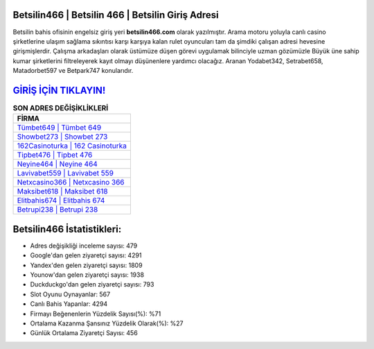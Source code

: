 ﻿Betsilin466 | Betsilin 466 | Betsilin Giriş Adresi
===================================

.. image:: images/betsilin-giris.jpg
   :width: 600
   
Betsilin bahis ofisinin engelsiz giriş yeri **betsilin466.com** olarak yazılmıştır. Arama motoru yoluyla canlı casino şirketlerine ulaşım sağlama sıkıntısı karşı karşıya kalan rulet oyuncuları tam da şimdiki çalışan adresi hevesine girişmişlerdir. Çalışma arkadaşları olarak üstümüze düşen görevi uygulamak bilinciyle uzman gözümüzle Büyük üne sahip  kumar şirketlerini filtreleyerek kayıt olmayı düşünenlere yardımcı olacağız. Aranan Yodabet342, Setrabet658, Matadorbet597 ve Betpark747 konularıdır.

`GİRİŞ İÇİN TIKLAYIN! <https://uclck.me/gonow>`_
==============

.. list-table:: **SON ADRES DEĞİŞİKLİKLERİ**
   :widths: 100
   :header-rows: 1

   * - FİRMA
   * - `Tümbet649 | Tümbet 649 <tumbet649-tumbet-649-tumbet-giris-adresi.html>`_
   * - `Showbet273 | Showbet 273 <showbet273-showbet-273-showbet-giris-adresi.html>`_
   * - `162Casinoturka | 162 Casinoturka <162casinoturka-162-casinoturka-casinoturka-giris-adresi.html>`_	 
   * - `Tipbet476 | Tipbet 476 <tipbet476-tipbet-476-tipbet-giris-adresi.html>`_	 
   * - `Neyine464 | Neyine 464 <neyine464-neyine-464-neyine-giris-adresi.html>`_ 
   * - `Lavivabet559 | Lavivabet 559 <lavivabet559-lavivabet-559-lavivabet-giris-adresi.html>`_
   * - `Netxcasino366 | Netxcasino 366 <netxcasino366-netxcasino-366-netxcasino-giris-adresi.html>`_	 
   * - `Maksibet618 | Maksibet 618 <maksibet618-maksibet-618-maksibet-giris-adresi.html>`_
   * - `Elitbahis674 | Elitbahis 674 <elitbahis674-elitbahis-674-elitbahis-giris-adresi.html>`_
   * - `Betrupi238 | Betrupi 238 <betrupi238-betrupi-238-betrupi-giris-adresi.html>`_
	 
Betsilin466 İstatistikleri:
===================================	 
* Adres değişikliği inceleme sayısı: 479
* Google'dan gelen ziyaretçi sayısı: 4291
* Yandex'den gelen ziyaretçi sayısı: 1809
* Younow'dan gelen ziyaretçi sayısı: 1938
* Duckduckgo'dan gelen ziyaretçi sayısı: 793
* Slot Oyunu Oynayanlar: 567
* Canlı Bahis Yapanlar: 4294
* Firmayı Beğenenlerin Yüzdelik Sayısı(%): %71
* Ortalama Kazanma Şansınız Yüzdelik Olarak(%): %27
* Günlük Ortalama Ziyaretçi Sayısı: 456

